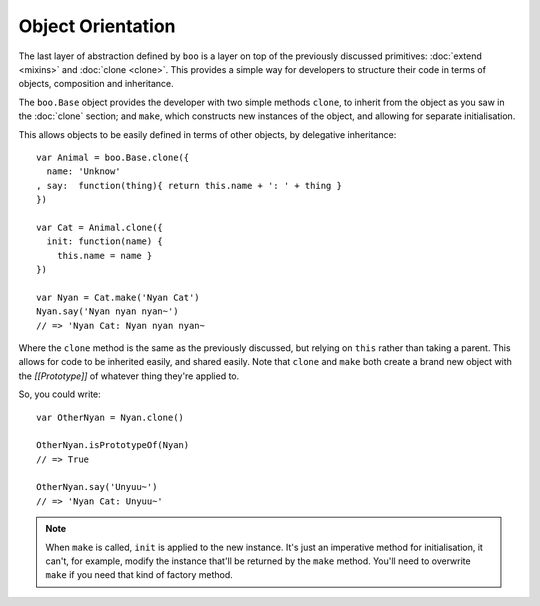 Object Orientation
==================

The last layer of abstraction defined by ``boo`` is a layer on top of
the previously discussed primitives: :doc:`extend <mixins>` and
:doc:`clone <clone>`. This provides a simple way for developers to
structure their code in terms of objects, composition and inheritance.

The ``boo.Base`` object provides the developer with two simple methods
``clone``, to inherit from the object as you saw in the :doc:`clone`
section; and ``make``, which constructs new instances of the object, and
allowing for separate initialisation.

This allows objects to be easily defined in terms of other objects, by
delegative inheritance::

  var Animal = boo.Base.clone({
    name: 'Unknow'
  , say:  function(thing){ return this.name + ': ' + thing }
  })

  var Cat = Animal.clone({
    init: function(name) {
      this.name = name }
  })

  var Nyan = Cat.make('Nyan Cat')
  Nyan.say('Nyan nyan nyan~')
  // => 'Nyan Cat: Nyan nyan nyan~

Where the ``clone`` method is the same as the previously discussed, but
relying on ``this`` rather than taking a parent. This allows for code to
be inherited easily, and shared easily. Note that ``clone`` and ``make``
both create a brand new object with the *[[Prototype]]* of whatever
thing they're applied to.

So, you could write::

  var OtherNyan = Nyan.clone()

  OtherNyan.isPrototypeOf(Nyan)
  // => True

  OtherNyan.say('Unyuu~')
  // => 'Nyan Cat: Unyuu~'

.. note::

   When ``make`` is called, ``init`` is applied to the new
   instance. It's just an imperative method for initialisation, it
   can't, for example, modify the instance that'll be returned by the
   ``make`` method. You'll need to overwrite ``make`` if you need that
   kind of factory method.
  
